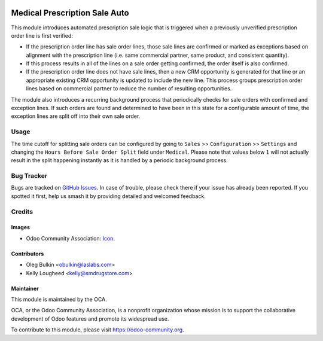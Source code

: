 .. image:: https://img.shields.io/badge/licence-LGPL--3-blue.svg
   :target: http://www.gnu.org/licenses/lgpl-3.0-standalone.html
   :alt: License: LGPL-3

==============================
Medical Prescription Sale Auto
==============================

This module introduces automated prescription sale logic that is triggered when
a previously unverified prescription order line is first verified:

* If the prescription order line has sale order lines, those sale lines are
  confirmed or marked as exceptions based on alignment with the prescription
  line (i.e. same commercial partner, same product, and consistent quantity).
* If this process results in all of the lines on a sale order getting
  confirmed, the order itself is also confirmed.
* If the prescription order line does not have sale lines, then a new CRM
  opportunity is generated for that line or an appropriate existing CRM
  opportunity is updated to include the new line. This process groups
  prescription order lines based on commercial partner to reduce the number of
  resulting opportunities.

The module also introduces a recurring background process that periodically
checks for sale orders with confirmed and exception lines. If such orders are
found and determined to have been in this state for a configurable amount of
time, the exception lines are split off into their own sale order.

Usage
=====

The time cutoff for splitting sale orders can be configured by going to
``Sales`` >> ``Configuration`` >> ``Settings`` and changing the
``Hours Before Sale Order Split`` field under ``Medical``. Please note that
values below ``1`` will not actually result in the split happening instantly as
it is handled by a periodic background process.

.. image:: https://odoo-community.org/website/image/ir.attachment/5784_f2813bd/datas
   :alt: Try me on Runbot
   :target: https://runbot.odoo-community.org/runbot/159/10.0

Bug Tracker
===========

Bugs are tracked on
`GitHub Issues <https://github.com/OCA/vertical-medical/issues>`_. In case of
trouble, please check there if your issue has already been reported. If you
spotted it first, help us smash it by providing detailed and welcomed feedback.

Credits
=======

Images
------

* Odoo Community Association:
  `Icon <https://github.com/OCA/maintainer-tools/blob/master/template/module/static/description/icon.svg>`_.

Contributors
------------

* Oleg Bulkin <obulkin@laslabs.com>
* Kelly Lougheed <kelly@smdrugstore.com>

Maintainer
----------

.. image:: https://odoo-community.org/logo.png
   :alt: Odoo Community Association
   :target: https://odoo-community.org

This module is maintained by the OCA.

OCA, or the Odoo Community Association, is a nonprofit organization whose
mission is to support the collaborative development of Odoo features and
promote its widespread use.

To contribute to this module, please visit https://odoo-community.org.
